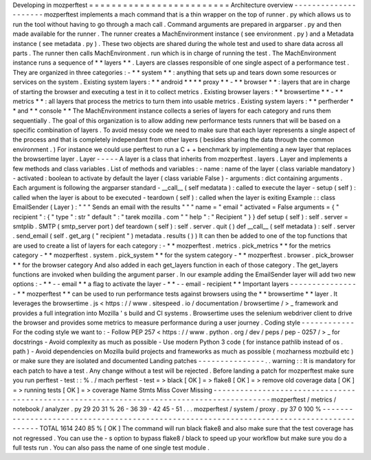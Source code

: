 Developing
in
mozperftest
=
=
=
=
=
=
=
=
=
=
=
=
=
=
=
=
=
=
=
=
=
=
=
=
=
Architecture
overview
-
-
-
-
-
-
-
-
-
-
-
-
-
-
-
-
-
-
-
-
-
mozperftest
implements
a
mach
command
that
is
a
thin
wrapper
on
the
top
of
runner
.
py
which
allows
us
to
run
the
tool
without
having
to
go
through
a
mach
call
.
Command
arguments
are
prepared
in
argparser
.
py
and
then
made
available
for
the
runner
.
The
runner
creates
a
MachEnvironment
instance
(
see
environment
.
py
)
and
a
Metadata
instance
(
see
metadata
.
py
)
.
These
two
objects
are
shared
during
the
whole
test
and
used
to
share
data
across
all
parts
.
The
runner
then
calls
MachEnvironment
.
run
which
is
in
charge
of
running
the
test
.
The
MachEnvironment
instance
runs
a
sequence
of
*
*
layers
*
*
.
Layers
are
classes
responsible
of
one
single
aspect
of
a
performance
test
.
They
are
organized
in
three
categories
:
-
*
*
system
*
*
:
anything
that
sets
up
and
tears
down
some
resources
or
services
on
the
system
.
Existing
system
layers
:
*
*
android
*
*
*
*
proxy
*
*
-
*
*
browser
*
*
:
layers
that
are
in
charge
of
starting
the
browser
and
executing
a
test
in
it
to
collect
metrics
.
Existing
browser
layers
:
*
*
browsertime
*
*
-
*
*
metrics
*
*
:
all
layers
that
process
the
metrics
to
turn
them
into
usable
metrics
.
Existing
system
layers
:
*
*
perfherder
*
*
and
*
*
console
*
*
The
MachEnvironment
instance
collects
a
series
of
layers
for
each
category
and
runs
them
sequentially
.
The
goal
of
this
organization
is
to
allow
adding
new
performance
tests
runners
that
will
be
based
on
a
specific
combination
of
layers
.
To
avoid
messy
code
we
need
to
make
sure
that
each
layer
represents
a
single
aspect
of
the
process
and
that
is
completely
independant
from
other
layers
(
besides
sharing
the
data
through
the
common
environment
.
)
For
instance
we
could
use
perftest
to
run
a
C
+
+
benchmark
by
implementing
a
new
layer
that
replaces
the
browsertime
layer
.
Layer
-
-
-
-
-
A
layer
is
a
class
that
inherits
from
mozperftest
.
layers
.
Layer
and
implements
a
few
methods
and
class
variables
.
List
of
methods
and
variables
:
-
name
:
name
of
the
layer
(
class
variable
mandatory
)
-
activated
:
boolean
to
activate
by
default
the
layer
(
class
variable
False
)
-
arguments
:
dict
containing
arguments
.
Each
argument
is
following
the
argparser
standard
-
__call__
(
self
medatata
)
:
called
to
execute
the
layer
-
setup
(
self
)
:
called
when
the
layer
is
about
to
be
executed
-
teardown
(
self
)
:
called
when
the
layer
is
exiting
Example
:
:
class
EmailSender
(
Layer
)
:
"
"
"
Sends
an
email
with
the
results
"
"
"
name
=
"
email
"
activated
=
False
arguments
=
{
"
recipient
"
:
{
"
type
"
:
str
"
default
"
:
"
tarek
mozilla
.
com
"
"
help
"
:
"
Recipient
"
}
}
def
setup
(
self
)
:
self
.
server
=
smtplib
.
SMTP
(
smtp_server
port
)
def
teardown
(
self
)
:
self
.
server
.
quit
(
)
def
__call__
(
self
metadata
)
:
self
.
server
.
send_email
(
self
.
get_arg
(
"
recipient
"
)
metadata
.
results
(
)
)
It
can
then
be
added
to
one
of
the
top
functions
that
are
used
to
create
a
list
of
layers
for
each
category
:
-
*
*
mozperftest
.
metrics
.
pick_metrics
*
*
for
the
metrics
category
-
*
*
mozperftest
.
system
.
pick_system
*
*
for
the
system
category
-
*
*
mozperftest
.
browser
.
pick_browser
*
*
for
the
browser
category
And
also
added
in
each
get_layers
function
in
each
of
those
category
.
The
get_layers
functions
are
invoked
when
building
the
argument
parser
.
In
our
example
adding
the
EmailSender
layer
will
add
two
new
options
:
-
*
*
-
-
email
*
*
a
flag
to
activate
the
layer
-
*
*
-
-
email
-
recipient
*
*
Important
layers
-
-
-
-
-
-
-
-
-
-
-
-
-
-
-
-
*
*
mozperftest
*
*
can
be
used
to
run
performance
tests
against
browsers
using
the
*
*
browsertime
*
*
layer
.
It
leverages
the
browsertime
.
js
<
https
:
/
/
www
.
sitespeed
.
io
/
documentation
/
browsertime
/
>
_
framework
and
provides
a
full
integration
into
Mozilla
'
s
build
and
CI
systems
.
Browsertime
uses
the
selenium
webdriver
client
to
drive
the
browser
and
provides
some
metrics
to
measure
performance
during
a
user
journey
.
Coding
style
-
-
-
-
-
-
-
-
-
-
-
-
For
the
coding
style
we
want
to
:
-
Follow
PEP
257
<
https
:
/
/
www
.
python
.
org
/
dev
/
peps
/
pep
-
0257
/
>
_
for
docstrings
-
Avoid
complexity
as
much
as
possible
-
Use
modern
Python
3
code
(
for
instance
pathlib
instead
of
os
.
path
)
-
Avoid
dependencies
on
Mozilla
build
projects
and
frameworks
as
much
as
possible
(
mozharness
mozbuild
etc
)
or
make
sure
they
are
isolated
and
documented
Landing
patches
-
-
-
-
-
-
-
-
-
-
-
-
-
-
-
.
.
warning
:
:
It
is
mandatory
for
each
patch
to
have
a
test
.
Any
change
without
a
test
will
be
rejected
.
Before
landing
a
patch
for
mozperftest
make
sure
you
run
perftest
-
test
:
:
%
.
/
mach
perftest
-
test
=
>
black
[
OK
]
=
>
flake8
[
OK
]
=
>
remove
old
coverage
data
[
OK
]
=
>
running
tests
[
OK
]
=
>
coverage
Name
Stmts
Miss
Cover
Missing
-
-
-
-
-
-
-
-
-
-
-
-
-
-
-
-
-
-
-
-
-
-
-
-
-
-
-
-
-
-
-
-
-
-
-
-
-
-
-
-
-
-
-
-
-
-
-
-
-
-
-
-
-
-
-
-
-
-
-
-
-
-
-
-
-
-
-
-
-
-
-
-
-
-
-
-
-
-
-
-
-
-
-
-
-
-
-
-
-
-
mozperftest
/
metrics
/
notebook
/
analyzer
.
py
29
20
31
%
26
-
36
39
-
42
45
-
51
.
.
.
mozperftest
/
system
/
proxy
.
py
37
0
100
%
-
-
-
-
-
-
-
-
-
-
-
-
-
-
-
-
-
-
-
-
-
-
-
-
-
-
-
-
-
-
-
-
-
-
-
-
-
-
-
-
-
-
-
-
-
-
-
-
-
-
-
-
-
-
-
-
-
-
-
-
-
-
-
-
-
-
-
-
-
-
-
-
-
-
-
-
-
-
-
-
-
-
-
-
-
-
-
-
-
-
TOTAL
1614
240
85
%
[
OK
]
The
command
will
run
black
flake8
and
also
make
sure
that
the
test
coverage
has
not
regressed
.
You
can
use
the
-
s
option
to
bypass
flake8
/
black
to
speed
up
your
workflow
but
make
sure
you
do
a
full
tests
run
.
You
can
also
pass
the
name
of
one
single
test
module
.
